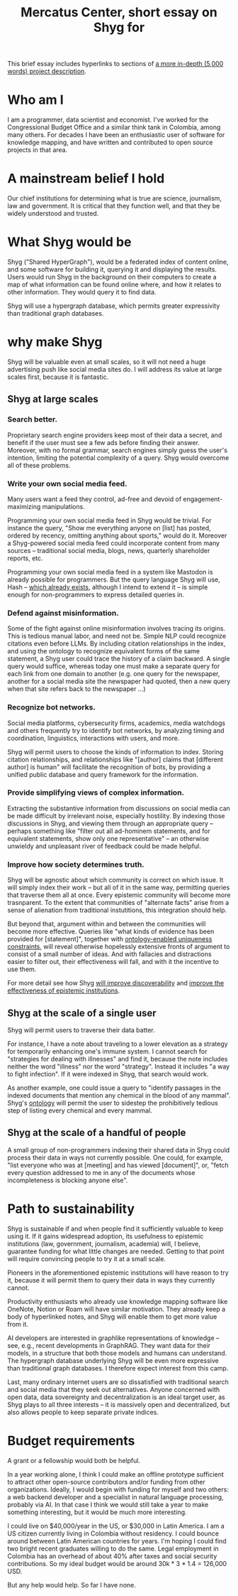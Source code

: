 :PROPERTIES:
:ID:       24eaa5b0-164b-4701-9518-74c4c46eb4b3
:END:
#+title: Mercatus Center, short essay on Shyg for
This brief essay includes hyperlinks to sections of [[id:c7f3da3a-4a8a-4e1a-b6ee-aebe11bc86d6][a more in-depth (5,000 words) project description]].
* Who am I
I am a programmer, data scientist and economist. I've worked for the Congressional Budget Office and a similar think tank in Colombia, among many others. For decades I have been an enthusiastic user of software for knowledge mapping, and have written and contributed to open source projects in that area.
* A mainstream belief I hold
Our chief institutions for determining what is true are science, journalism, law and government. It is critical that they function well, and that they be widely understood and trusted.
* What Shyg would be
Shyg ("Shared HyperGraph"), would be a federated index of content online, and some software for building it, querying it and displaying the results. Users would run Shyg in the background on their computers to create a map of what information can be found online where, and how it relates to other information. They would query it to find data.

Shyg will use a hypergraph database, which permits greater expressivity than traditional graph databases.
* why make Shyg
Shyg will be valuable even at small scales, so it will not need a huge advertising push like social media sites do. I will address its value at large scales first, because it is fantastic.
** Shyg at large scales
*** Search better.
Proprietary search engine providers keep most of their data a secret, and benefit if the user must see a few ads before finding their answer. Moreover, with no formal grammar, search engines simply guess the user's intention, limiting the potential complexity of a query. Shyg would overcome all of these problems.
*** Write your own social media feed.
Many users want a feed they control, ad-free and devoid of engagement-maximizing manipulations.

Programming your own social media feed in Shyg would be trivial. For instance the query, "Show me everything anyone on [list] has posted, ordered by recency, omitting anything about sports," would do it. Moreover a Shyg-powered social media feed could incorporate content from many sources -- traditional social media, blogs, news, quarterly shareholder reports, etc.

Programming your own social media feed in a system like Mastodon is already possible for programmers. But the query language Shyg will use, Hash -- [[https://github.com/JeffreyBenjaminBrown/hode/blob/master/docs/hash/the-hash-language.md][which already exists]], although I intend to extend it -- is simple enough for non-programmers to express detailed queries in.
*** Defend against misinformation.
Some of the fight against online misinformation involves tracing its origins. This is tedious manual labor, and need not be. Simple NLP could recognize citations even before LLMs. By including citation relationships in the index, and using the ontology to recognize equivalent forms of the same statement, a Shyg user could trace the history of a claim backward. A single query would suffice, whereas today one must make a separate query for each link from one domain to another (e.g. one query for the newspaper, another for a social media site the newspaper had quoted, then a new query when that site refers back to the newspaper ...)
*** Recognize bot networks.
Social media platforms, cybersecurity firms, academics, media watchdogs and others frequently try to identify bot networks, by analyzing timing and coordination, linguistics, interactions with users, and more.

Shyg will permit users to choose the kinds of information to index. Storing citation relationships, and relationships like "[author] claims that [different author] is human" will facilitate the recognition of bots, by providing a unified public database and query framework for the information.
*** Provide simplifying views of complex information.
Extracting the substantive information from discussions on social media can be made difficult by irrelevant noise, especially hostility. By indexing those discussions in Shyg, and viewing them through an appropriate query -- perhaps something like "filter out all ad-hominem statements, and for equivalent statements, show only one representative" -- an otherwise unwieldy and unpleasant river of feedback could be made helpful.
*** Improve how society determines truth.
Shyg will be agnostic about which community is correct on which issue. It will simply index their work -- but all of it in the same way, permitting queries that traverse them all at once. Every epistemic community will become more trasnparent. To the extent that communities of "alternate facts" arise from a sense of alienation from traditional instutitions, this integration should help.

But beyond that, argument within and between the communities will become more effective. Queries like "what kinds of evidence has been provided for [statement]", together with [[id:e185e848-ea55-4eec-9dba-d0cf9d893731][ontology-enabled uniqueness constraints]], will reveal otherwise hopelessly extensive fronts of argument to consist of a small number of ideas. And with fallacies and distractions easier to filter out, their effectiveness will fall, and with it the incentive to use them.

For more detail see how Shyg [[id:819f1b3b-1ba4-4ed2-9632-e80fbb6f5094][will improve discoverability]] and [[id:644d95f3-315a-40d4-86e4-e6094fe0d30b][improve the effectiveness of epistemic institutions]].
** Shyg at the scale of a single user
Shyg will permit users to traverse their data batter.

For instance, I have a note about traveling to a lower elevation as a strategy for temporarily enhancing one's immune system. I cannot search for "strategies for dealing with illnesses" and find it, because the note includes neither the word "illness" nor the word "strategy". Instead it includes "a way to fight infection". If it were indexed in Shyg, that search would work.

As another example, one could issue a query to "identify passages in the indexed documents that mention any chemical in the blood of any mammal". Shyg's [[id:0f4c43f7-2a52-4a2c-97b1-93a2cdf5e108][ontology]] will permit the user to sidestep the prohibitively tedious step of listing every chemical and every mammal.
** Shyg at the scale of a handful of people
A small group of non-programmers indexing their shared data in Shyg could process their data in ways not currently possible. One could, for example, "list everyone who was at [meeting] and has viewed [document]", or, "fetch every question addressed to me in any of the documents whose incompleteness is blocking anyone else".
* Path to sustainability
Shyg is sustainable if and when people find it sufficiently valuable to keep using it. If it gains widespread adoption, its usefulness to epistemic institutions (law, government, journalism, academia) will, I believe, guarantee funding for what little changes are needed. Getting to that point will require convincing people to try it at a small scale.

Pioneers in the aforementioned epistemic institutions will have reason to try it, because it will permit them to query their data in ways they currently cannot.

Productivity enthusiasts who already use knowledge mapping software like OneNote, Notion or Roam will have similar motivation. They already keep a body of hyperlinked notes, and Shyg will enable them to get more value from it.

AI developers are interested in graphlike representations of knowledge -- see, e.g., recent developments in GraphRAG. They want data for their models, in a structure that both those models and humans can understand. The hypergraph database underlying Shyg will be even more expressive than traditional graph databases. I therefore expect interest from this camp.

Last, many ordinary internet users are so dissatisfied with traditional search and social media that they seek out alternatives. Anyone concerned with open data, data sovereignty and decentralization is an ideal target user, as Shyg plays to all three interests -- it is massively open and decentralized, but also allows people to keep separate private indices.
* Budget requirements
A grant or a fellowship would both be helpful.

In a year working alone, I think I could make an offline prototype sufficient to attract other open-source contributors and/or funding from other organizations. Ideally, I would begin with funding for myself and two others: a web backend developer and a specialist in natural language processing, probably via AI. In that case I think we would still take a year to make something interesting, but it would be much more interesting.

I could live on $40,000/year in the US, or $30,000 in Latin America. I am a US citizen currently living in Colombia without residency. I could bounce around between Latin American countries for years. I'm hoping I could find two bright recent graduates willing to do the same. Legal employment in Colombia has an overhead of about 40% after taxes and social security contributions. So my ideal budget would be around 30k * 3 * 1.4 = 126,000 USD.

But any help would help. So far I have none.
